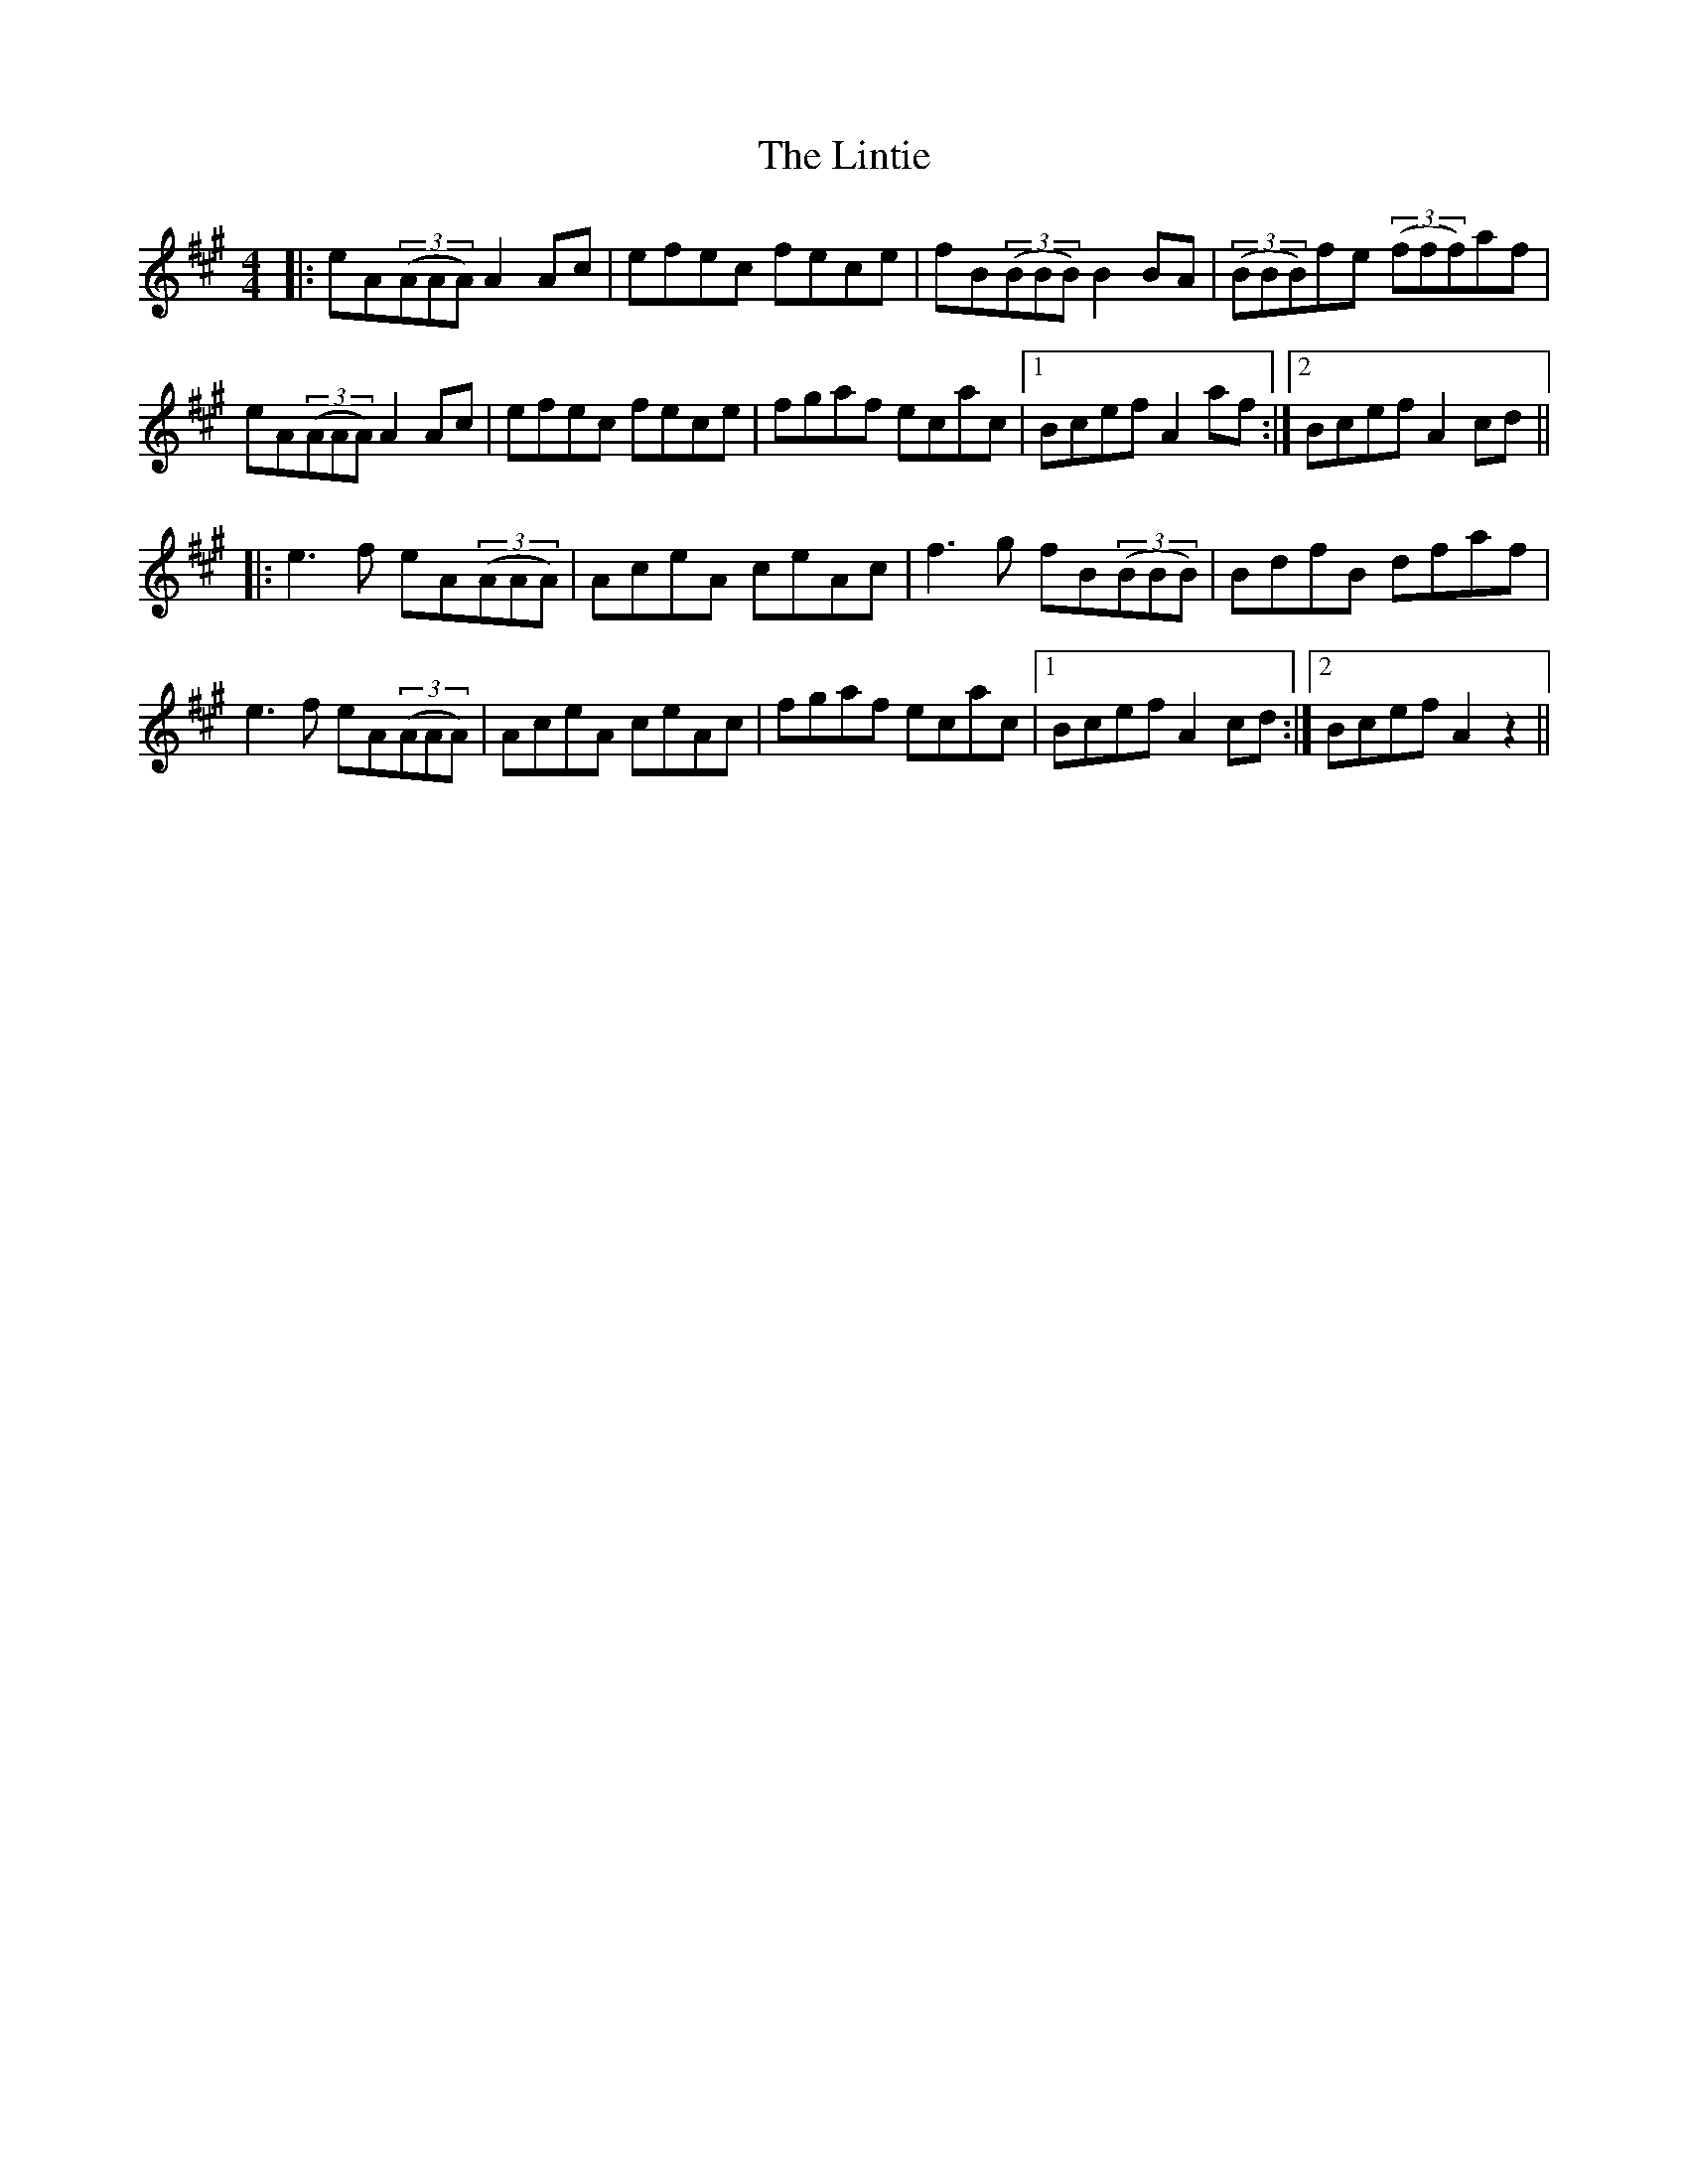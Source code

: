 X: 23685
T: Lintie, The
R: reel
M: 4/4
K: Amajor
|:eA(3(AAA)A2Ac|efec fece|fB(3(BBB)B2BA|(3(BBB)fe (3(fff)af|
eA(3(AAA)A2Ac|efec fece|fgaf ecac|1 Bcef A2af:|2 Bcef A2cd||
|:e3f eA(3(AAA)|AceA ceAc|f3g fB(3(BBB)|BdfB dfaf|
e3f eA(3(AAA)|AceA ceAc|fgaf ecac|1 Bcef A2cd:|2 Bcef A2z2||


